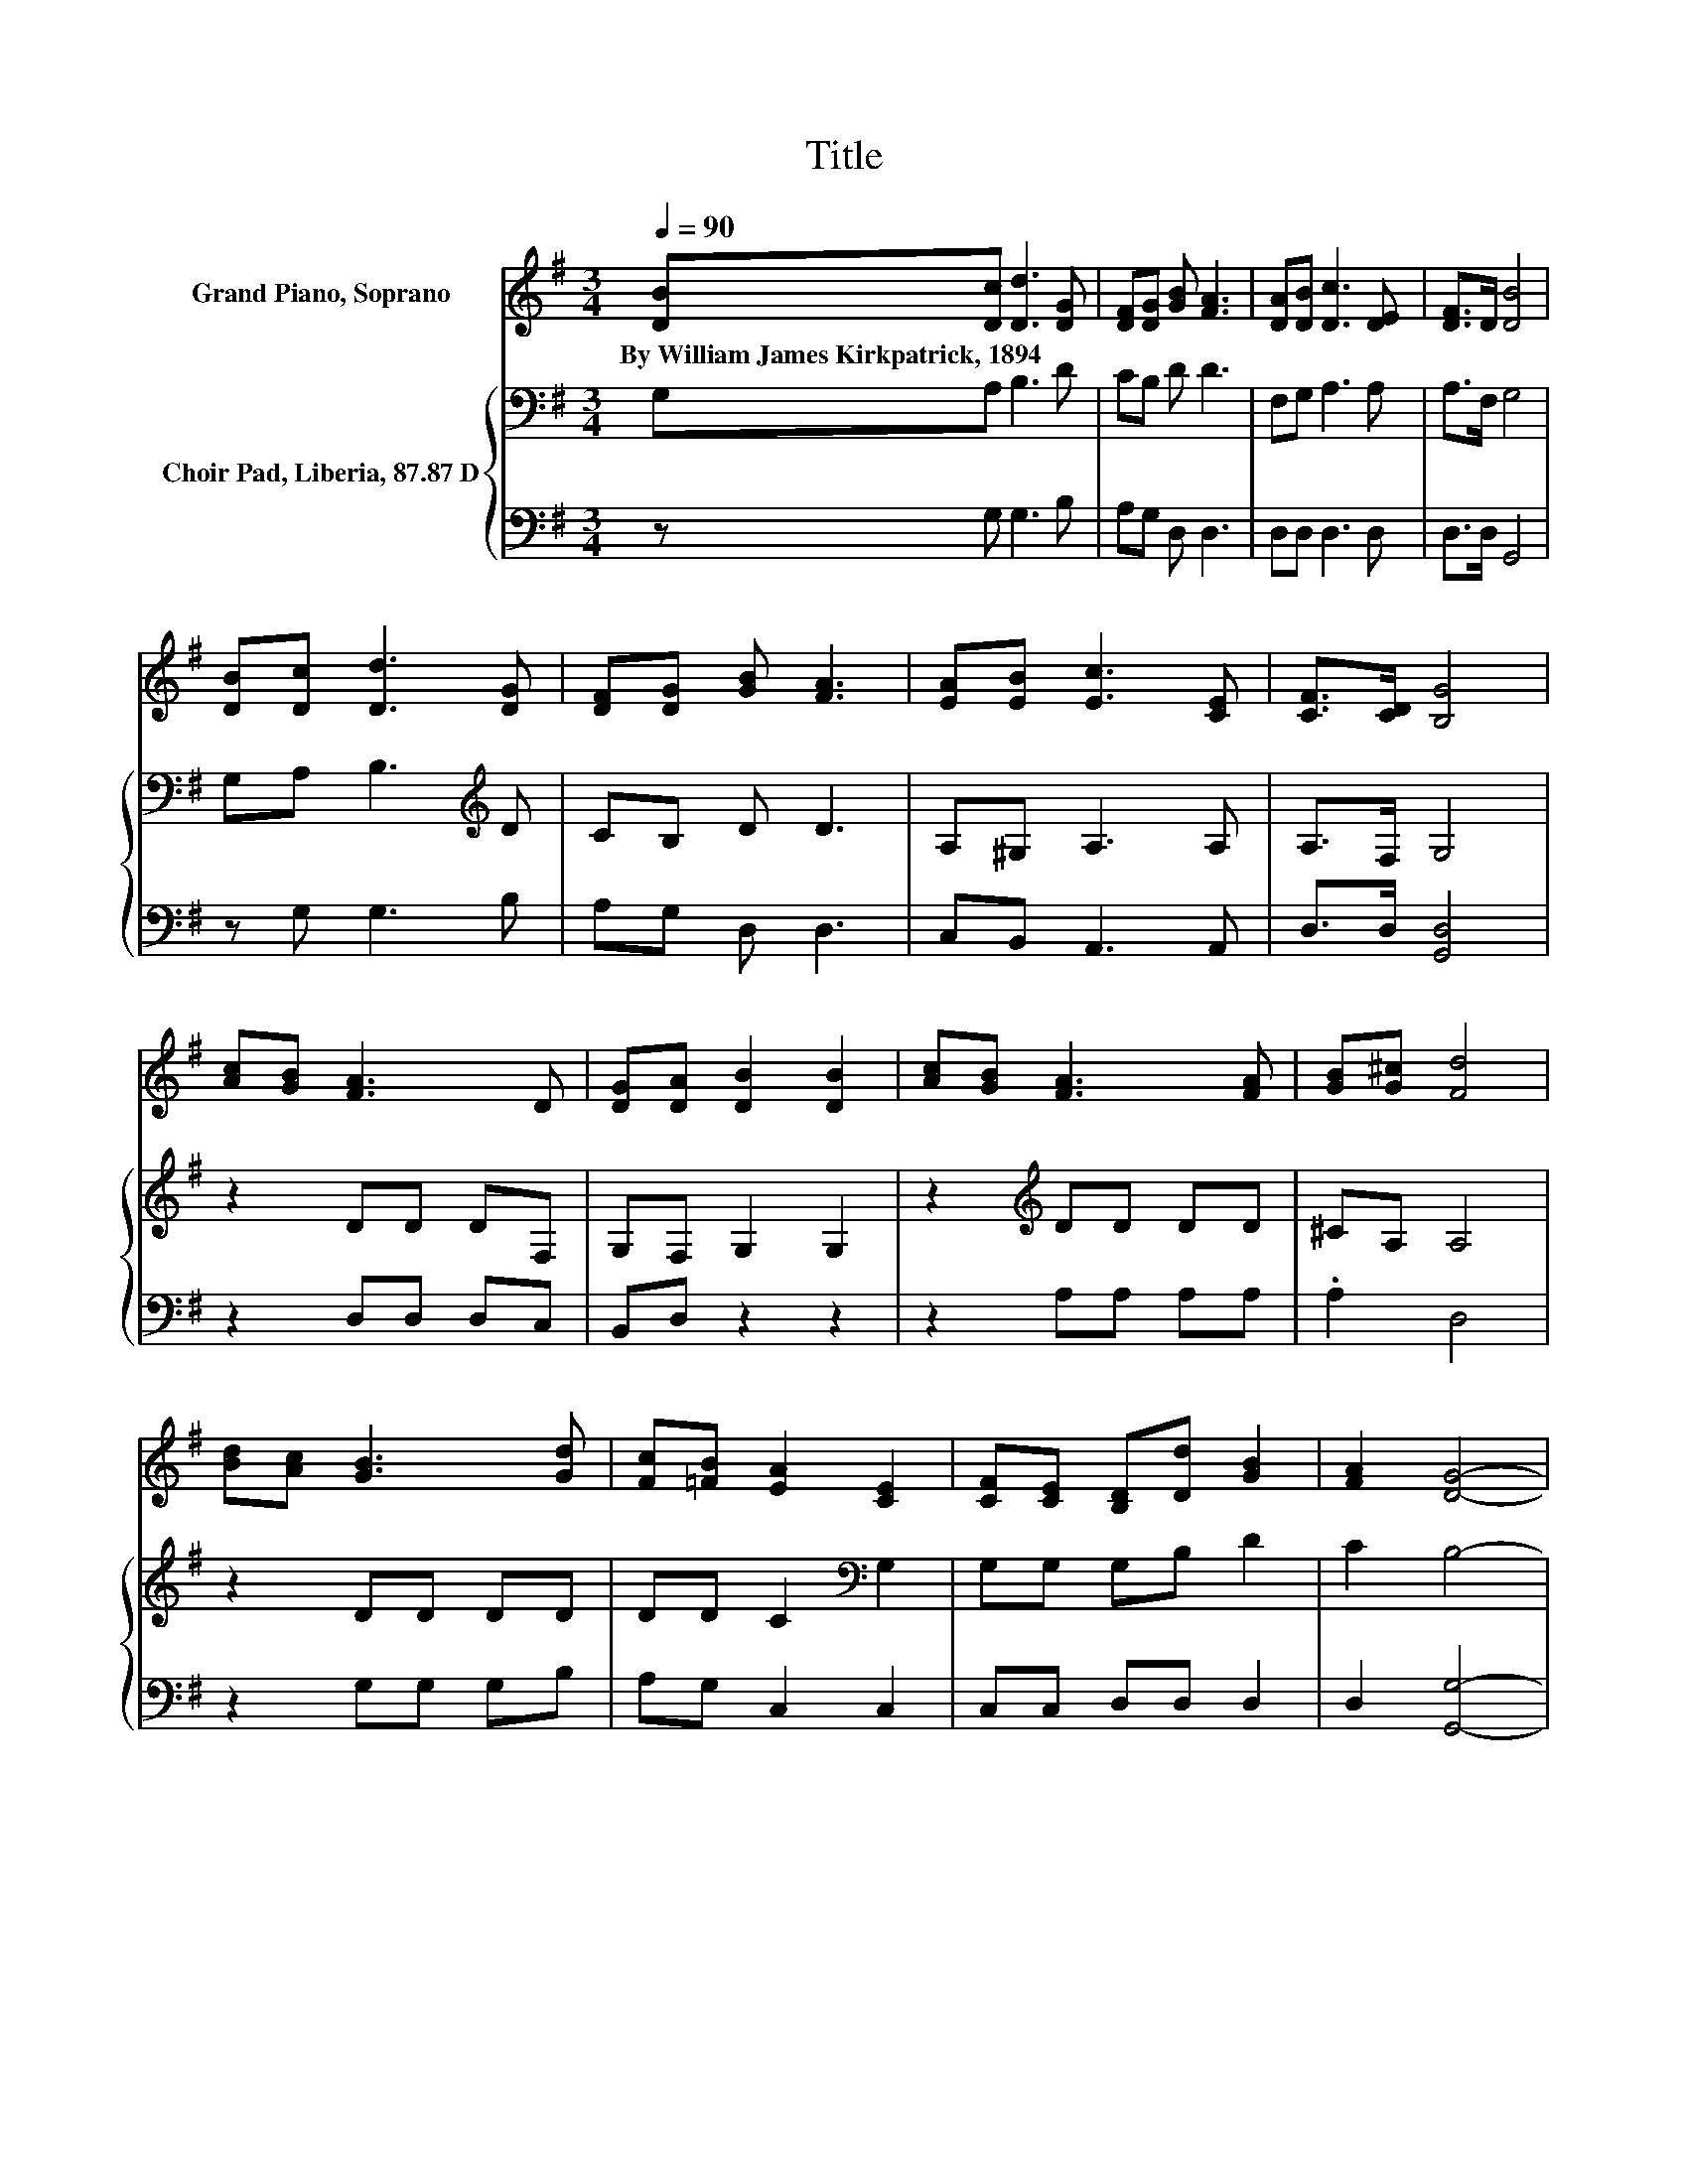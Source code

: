 X:1
T:Title
%%score 1 { 2 | 3 }
L:1/8
Q:1/4=90
M:3/4
K:G
V:1 treble nm="Grand Piano, Soprano"
V:2 bass nm="Choir Pad, Liberia, 87.87 D"
V:3 bass 
V:1
 [DB][Dc] [Dd]3 [DG] | [DF][DG] [GB] [FA]3 | [DA][DB] [Dc]3 [DE] | [DF]>D [DB]4 | %4
w: By~William~James~Kirkpatrick,~1894 * * *||||
 [DB][Dc] [Dd]3 [DG] | [DF][DG] [GB] [FA]3 | [EA][EB] [Ec]3 [CE] | [CF]>[CD] [B,G]4 | %8
w: ||||
 [Ac][GB] [FA]3 D | [DG][DA] [DB]2 [DB]2 | [Ac][GB] [FA]3 [FA] | [GB][G^c] [Fd]4 | %12
w: ||||
 [Bd][Ac] [GB]3 [Gd] | [Fc][=FB] [EA]2 [CE]2 | [CF][CE] [B,D][Dd] [GB]2 | [FA]2 [DG]4- | %16
w: ||||
 [DG]4 z2 |] %17
w: |
V:2
 G,A, B,3 D | CB, D D3 | F,G, A,3 A, | A,>F, G,4 | G,A, B,3[K:treble] D | CB, D D3 | A,^G, A,3 A, | %7
 A,>F, G,4 | z2 DD DF, | G,F, G,2 G,2 | z2[K:treble] DD DD | ^CA, A,4 | z2 DD DD | %13
 DD C2[K:bass] G,2 | G,G, G,B, D2 | C2 B,4- | B,4 z2 |] %17
V:3
 z G, G,3 B, | A,G, D, D,3 | D,D, D,3 D, | D,>D, G,,4 | z G, G,3 B, | A,G, D, D,3 | %6
 C,B,, A,,3 A,, | D,>D, [G,,D,]4 | z2 D,D, D,C, | B,,D, z2 z2 | z2 A,A, A,A, | .A,2 D,4 | %12
 z2 G,G, G,B, | A,G, C,2 C,2 | C,C, D,D, D,2 | D,2 [G,,G,]4- | [G,,G,]4 z2 |] %17


